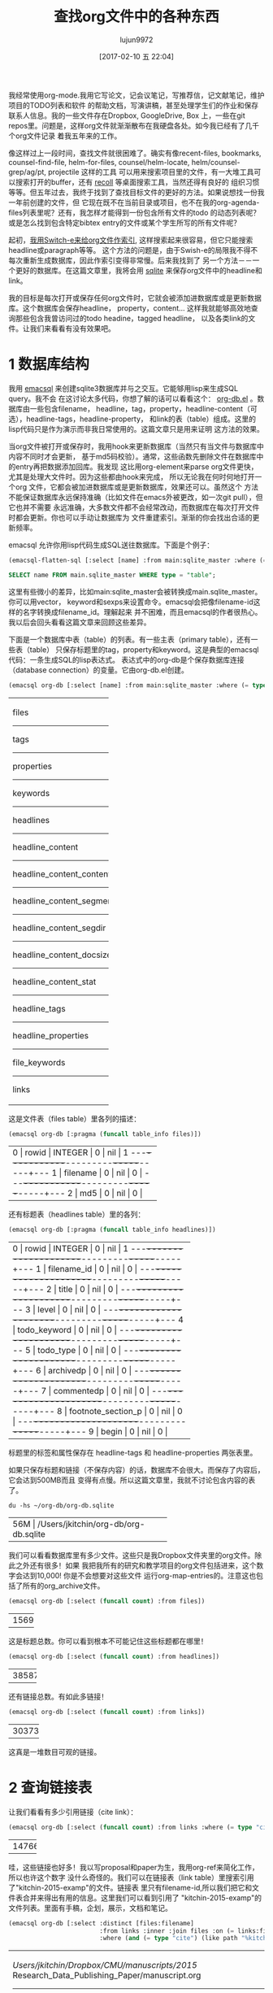 #+TITLE: 查找org文件中的各种东西
#+URL: http://kitchingroup.cheme.cmu.edu/blog/2017/01/03/Find-stuff-in-org-mode-anywhere/
#+AUTHOR: lujun9972
#+TAGS: raw
#+DATE: [2017-02-10 五 22:04]
#+LANGUAGE:  zh-CN
#+OPTIONS:  H:6 num:nil toc:t \n:nil ::t |:t ^:nil -:nil f:t *:t <:nil

我经常使用org-mode.我用它写论文，记会议笔记，写推荐信，记文献笔记，维护项目的TODO列表和软件
的帮助文档，写演讲稿，甚至处理学生们的作业和保存联系人信息。我的一些文件存在Dropbox, GoogleDrive, Box
上，一些在git repos里。问题是，这样org文件就渐渐散布在我硬盘各处。如今我已经有了几千个org文件记录
着我五年来的工作。

像这样过上一段时间，查找文件就很困难了。确实有像recent-files, bookmarks, counsel-find-file,
helm-for-files, counsel/helm-locate, helm/counsel-grep/ag/pt, projectile 这样的工具
可以用来搜索项目里的文件，有一大堆工具可以搜索打开的buffer，还有 [[https://www.lesbonscomptes.com/recoll/][recoll]] 等桌面搜索工具，当然还得有良好的
组织习惯等等。但五年过去，我终于找到了查找目标文件的更好的方法。如果说想找一份我一年前创建的文件，但
它现在既不在当前目录或项目，也不在我的org-agenda-files列表里呢？还有，我怎样才能得到一份包含所有文件的todo
的动态列表呢？或是怎么找到包含特定bibtex entry的文件或某个学生所写的所有文件呢？

起初，[[http://kitchingroup.cheme.cmu.edu/blog/2015/07/06/Indexing-headlines-in-org-files-with-swish-e-with-laser-sharp-results/][我用Switch-e来给org文件作索引]], 这样搜索起来很容易，但它只能搜索headline或paragraph等等。
这个方法的问题是，由于Swish-e的局限我不得不每次重新生成数据库，因此作索引变得非常慢。后来我找到了
另一个方法－－一个更好的数据库。在这篇文章里，我将会用 [[http://sqlite.org][sqlite]] 来保存org文件中的headline和
link。

我的目标是每次打开或保存任何org文件时，它就会被添加进数据库或是更新数据库。这个数据库会保存headline，
property，content... 这样我就能够高效地查询那些包含我曾访问过的todo headine，tagged headline，
以及各类link的文件。让我们来看看有没有效果吧。

* 1 数据库结构

我用 [[https://github.com/skeeto/emacsql][emacsql]] 来创建sqlite3数据库并与之交互。它能够用lisp来生成SQL query。我不会
在这讨论太多代码，你想了解的话可以看看这个： [[http://kitchingroup.cheme.cmu.edu/media/org-db.el][org-db.el]] 。数据库由一些包含filename，
headline，tag，property，headline-content（可选），headline-tags，headline-property，
和link的表（table）组成。这里的lisp代码只是作为演示而非我日常使用的。这篇文章只是用来证明
这方法的效果。

当org文件被打开或保存时，我用hook来更新数据库（当然只有当文件与数据库中内容不同时才会更新，
基于md5码校验）。通常，这些函数先删除文件在数据库中的entry再把数据添加回库。我发现
这比用org-element来parse org文件更快，尤其是处理大文件时。因为这些都由hook来完成，
所以无论我在何时何地打开一个org 文件，它都会被加进数据库或是更新数据库，效果还可以。虽然这个
方法不能保证数据库永远保持准确（比如文件在emacs外被更改，如一次git pull），但它也并不需要
永远准确，大多数文件都不会经常改动，而数据库在每次打开文件时都会更新。你也可以手动让数据库为
文件重建索引。渐渐的你会找出合适的更新频率。

emacsql 允许你用lisp代码生成SQL送往数据库。下面是个例子：

#+BEGIN_SRC emacs-lisp
  (emacsql-flatten-sql [:select [name] :from main:sqlite_master :where (= type table)])
#+END_SRC

#+BEGIN_SRC sql
  SELECT name FROM main.sqlite_master WHERE type = "table";
#+END_SRC

这里有些微小的差异，比如main:sqlite_master会被转换成main.sqlite_master。你可以用vector，
keyword和sexps来设置命令。emacsql会把像filename-id这样的名字转换成filename_id。理解起来
并不困难，而且emacsql的作者很热心。我以后会回头看看这篇文章来回顾这些差异。

下面是一个数据库中表（table）的列表。有一些主表（primary table），还有一些表（table）
只保存标题里的tag，property和keyword。这是典型的emacsql代码：一条生成SQL的lisp表达式。
表达式中的org-db是个保存数据库连接（database connection）的变量。它由org-db.el创建。

#+BEGIN_SRC emacs-lisp
  (emacsql org-db [:select [name] :from main:sqlite_master :where (= type table)])
#+END_SRC

+---------------------------+
| files                     |
|---------------------------|
| tags                      |
|---------------------------|
| properties                |
|---------------------------|
| keywords                  |
|---------------------------|
| headlines                 |
|---------------------------|
| headline_content          |
|---------------------------|
| headline_content_content  |
|---------------------------|
| headline_content_segments |
|---------------------------|
| headline_content_segdir   |
|---------------------------|
| headline_content_docsize  |
|---------------------------|
| headline_content_stat     |
|---------------------------|
| headline_tags             |
|---------------------------|
| headline_properties       |
|---------------------------|
| file_keywords             |
|---------------------------|
| links                     |
+---------------------------+

这是文件表（files table）里各列的描述：

#+BEGIN_SRC emacs-lisp
  (emacsql org-db [:pragma (funcall table_info files)])
#+END_SRC

+-----------------------------------------+
| 0 | rowid     | INTEGER | 0   | nil | 1 |
|---+-----------+---------+-----+-----+---|
| 1 | filename  | 0       | nil | 0   |   |
|---+-----------+---------+-----+-----+---|
| 2 | md5       | 0       | nil | 0   |   |
+-----------------------------------------+

还有标题表（headlines table）里的各列：

#+BEGIN_SRC emacs-lisp
  (emacsql org-db [:pragma (funcall table_info headlines)])
#+END_SRC

+--------------------------------------------------+
| 0 | rowid              | INTEGER | 0   | nil | 1 |
|---+--------------------+---------+-----+-----+---|
| 1 | filename_id        | 0       | nil | 0   |   |
|---+--------------------+---------+-----+-----+---|
| 2 | title              | 0       | nil | 0   |   |
|---+--------------------+---------+-----+-----+---|
| 3 | level              | 0       | nil | 0   |   |
|---+--------------------+---------+-----+-----+---|
| 4 | todo_keyword       | 0       | nil | 0   |   |
|---+--------------------+---------+-----+-----+---|
| 5 | todo_type          | 0       | nil | 0   |   |
|---+--------------------+---------+-----+-----+---|
| 6 | archivedp          | 0       | nil | 0   |   |
|---+--------------------+---------+-----+-----+---|
| 7 | commentedp         | 0       | nil | 0   |   |
|---+--------------------+---------+-----+-----+---|
| 8 | footnote_section_p | 0       | nil | 0   |   |
|---+--------------------+---------+-----+-----+---|
| 9 | begin              | 0       | nil | 0   |   |
+--------------------------------------------------+

标题里的标签和属性保存在 headline-tags 和 headline-properties 两张表里。

如果只保存标题和链接（不保存内容）的话，数据库不会很大。而保存了内容后，它会达到500MB而且
变得有点慢。所以这篇文章里，我就不讨论包含内容的表了。

#+BEGIN_SRC shell
  du -hs ~/org-db/org-db.sqlite
#+END_SRC

+--------------------------------------------+
| 56M | /Users/jkitchin/org-db/org-db.sqlite |
+--------------------------------------------+

我们可以看看数据库里有多少文件。这些只是我Dropbox文件夹里的org文件。除此之外还有很多！如果
我把我所有的研究和教学项目的org文件包括进来，这个数字会达到10,000! 你是不会想要对这些文件
运行org-map-entries的。注意这也包括了所有的org_archive文件。

#+BEGIN_SRC emacs-lisp
  (emacsql org-db [:select (funcall count) :from files])
#+END_SRC

+------+
| 1569 |
+------+

这是标题总数。你可以看到根本不可能记住这些标题都在哪里！

#+BEGIN_SRC emacs-lisp
  (emacsql org-db [:select (funcall count) :from headlines])
#+END_SRC

+-------+
| 38587 |
+-------+

还有链接总数。有如此多链接！

#+BEGIN_SRC emacs-lisp
  (emacsql org-db [:select (funcall count) :from links])
#+END_SRC

+--------+
| 303739 |
+--------+

这真是一堆数目可观的链接。

* 2 查询链接表

让我们看看有多少引用链接（cite link）：

#+BEGIN_SRC emacs-lisp
  (emacsql org-db [:select (funcall count) :from links :where (= type "cite")])
#+END_SRC

+-------+
| 14766 |
+-------+

哇，这些链接也好多！我以写proposal和paper为生，我用org-ref来简化工作，所以也许这个数字
没什么奇怪的。我们可以在链接表（link table）里搜索引用了"kitchin-2015-examp"的文件。链接表
里只有filename-id,所以我们把它和文件表合并来得出有用的信息。这里我们可以看到引用了
"kitchin-2015-examp"的文件列表。里面有手稿，企划，展示，文档和笔记。

#+BEGIN_SRC emacs-lisp
  (emacsql org-db [:select :distinct [files:filename]
                           :from links :inner :join files :on (= links:filename-id files:rowid) 
                           :where (and (= type "cite") (like path "%kitchin-2015-examp%"))])
#+END_SRC

+----------------------------------------------------------------------------+
| /Users/jkitchin/Dropbox/CMU/manuscripts/2015/                              |
| Research_Data_Publishing_Paper/manuscript.org                              |
|----------------------------------------------------------------------------|
| /Users/jkitchin/Dropbox/CMU/manuscripts/2015/                              |
| Research_Data_Publishing_Paper/manuscript-2015-06-29/manuscript.org        |
|----------------------------------------------------------------------------|
| /Users/jkitchin/Dropbox/CMU/manuscripts/2015/                              |
| Research_Data_Publishing_Paper/manuscript-2015-10-10/manuscript.org        |
|----------------------------------------------------------------------------|
| /Users/jkitchin/Dropbox/CMU/manuscripts/2015/                              |
| Research_Data_Publishing_Paper/manuscript-2016-03-09/manuscript.org        |
|----------------------------------------------------------------------------|
| /Users/jkitchin/Dropbox/CMU/manuscripts/2015/                              |
| Research_Data_Publishing_Paper/manuscript-2016-04-18/manuscript.org        |
|----------------------------------------------------------------------------|
| /Users/jkitchin/Dropbox/CMU/manuscripts/2015/human-readable-data/          |
| manuscript.org                                                             |
|----------------------------------------------------------------------------|
| /Users/jkitchin/Dropbox/CMU/manuscripts/@archive/2015/                     |
| Research_Data_Publishing_Paper/manuscript.org                              |
|----------------------------------------------------------------------------|
| /Users/jkitchin/Dropbox/CMU/manuscripts/@archive/2015/                     |
| Research_Data_Publishing_Paper/manuscript-2015-06-29/manuscript.org        |
|----------------------------------------------------------------------------|
| /Users/jkitchin/Dropbox/CMU/manuscripts/@archive/2015/                     |
| Research_Data_Publishing_Paper/manuscript-2015-10-10/manuscript.org        |
|----------------------------------------------------------------------------|
| /Users/jkitchin/Dropbox/CMU/manuscripts/@archive/2015/                     |
| Research_Data_Publishing_Paper/manuscript-2016-03-09/manuscript.org        |
|----------------------------------------------------------------------------|
| /Users/jkitchin/Dropbox/CMU/manuscripts/@archive/2015/                     |
| Research_Data_Publishing_Paper/manuscript-2016-04-18/manuscript.org        |
|----------------------------------------------------------------------------|
| /Users/jkitchin/Dropbox/CMU/manuscripts/@archive/2015/human-readable-data/ |
| manuscript.org                                                             |
|----------------------------------------------------------------------------|
| /Users/jkitchin/Dropbox/CMU/meetings/@archive/2015/BES-2015/               |
| doe-bes-wed-data-briefing/doe-bes-wed-data-sharing.org                     |
|----------------------------------------------------------------------------|
| /Users/jkitchin/Dropbox/CMU/meetings/@archive/2015/NIST-july-2015/         |
| data-sharing.org                                                           |
|----------------------------------------------------------------------------|
| /Users/jkitchin/Dropbox/CMU/meetings/@archive/2015/UD-webinar/             |
| ud-webinar.org                                                             |
|----------------------------------------------------------------------------|
| /Users/jkitchin/Dropbox/CMU/meetings/@archive/2016/AICHE/data-sharing/     |
| data-sharing.org                                                           |
|----------------------------------------------------------------------------|
| /Users/jkitchin/Dropbox/CMU/meetings/@archive/2016/Spring-ACS/data-sharing |
| /data-sharing.org                                                          |
|----------------------------------------------------------------------------|
| /Users/jkitchin/Dropbox/CMU/projects/DOE-Early-Career/annual-reports/      |
| final-report/kitchin-DESC0004031-final-report.org                          |
|----------------------------------------------------------------------------|
| /Users/jkitchin/Dropbox/CMU/proposals/@archive/2015/DOE-renewal/           |
| proposal-v2.org                                                            |
|----------------------------------------------------------------------------|
| /Users/jkitchin/Dropbox/CMU/proposals/@archive/2015/DOE-renewal/archive/   |
| proposal.org                                                               |
|----------------------------------------------------------------------------|
| /Users/jkitchin/Dropbox/CMU/proposals/@archive/2016/DOE-single-atom-alloy/ |
| proposal.org                                                               |
|----------------------------------------------------------------------------|
| /Users/jkitchin/Dropbox/CMU/proposals/@archive/2016/MRSEC/                 |
| MRSEC-IRG-metastable-materials-preproposal/IRG-concept.org                 |
|----------------------------------------------------------------------------|
| /Users/jkitchin/Dropbox/CMU/proposals/@archive/2016/ljaf-open-science/     |
| kitchin-proposal.org                                                       |
|----------------------------------------------------------------------------|
| /Users/jkitchin/Dropbox/CMU/proposals/@archive/2016/nsf-germination/       |
| project-description.org                                                    |
|----------------------------------------------------------------------------|
| /Users/jkitchin/Dropbox/CMU/proposals/@archive/2016/nsf-reu-supplement/    |
| project-description.org                                                    |
|----------------------------------------------------------------------------|
| /Users/jkitchin/Dropbox/CMU/proposals/@archive/2016/                       |
| proctor-and-gamble-education/proposal.org                                  |
|----------------------------------------------------------------------------|
| /Users/jkitchin/Dropbox/bibliography/notes.org                             |
|----------------------------------------------------------------------------|
| /Users/jkitchin/Dropbox/kitchingroup/jmax/org-ref/citeproc/readme.org      |
|----------------------------------------------------------------------------|
| /Users/jkitchin/Dropbox/kitchingroup/jmax/org-ref/citeproc/                |
| readme-unsrt.org                                                           |
|----------------------------------------------------------------------------|
| /Users/jkitchin/Dropbox/kitchingroup/jmax/org-ref/citeproc/                |
| readme-author-year.org                                                     |
|----------------------------------------------------------------------------|
| /Users/jkitchin/Dropbox/kitchingroup/jmax/org-ref/tests/test-1.org         |
|----------------------------------------------------------------------------|
| /Users/jkitchin/Dropbox/kitchingroup/jmax/org-ref/tests/sandbox/elpa/      |
| org-ref-20160122.1725/citeproc/readme.org                                  |
+----------------------------------------------------------------------------+

很明显，我们可以用这种方式生成helm和ivy这类工具的候选条目。

#+BEGIN_SRC emacs-lisp
  (ivy-read "Open: " (emacsql org-db [:select [files:filename links:begin]
                                              :from links :inner :join files :on (= links:filename-id files:rowid) 
                                              :where (and (= type "cite") (like path "%kitchin-2015-examp%"))])
            :action '(1 ("o"
                         (lambda (c)
                           (find-file (car c))
                           (goto-char (nth 1 c))
                           (org-show-entry)))))
#+END_SRC

#+BEGIN_EXAMPLE
  /Users/jkitchin/Dropbox/CMU/manuscripts/2015/human-readable-data/manuscript.org
#+END_EXAMPLE

现在，你可以找到引用任何bibtex key的所有文件。因为SQL是查询语言（query language），
你应该可以写出更复杂的查询（query），比如过滤出多次引用（multiple citation）和
不同引用等等。

* 3 查询标题

每个标题，连同它的位置，标签和属性都被保存了下来。我们可以用数据库找到带有标签或特定属性的标题。
你可以看到我的数据库里有293个标签。

#+BEGIN_SRC emacs-lisp
  (emacsql org-db [:select (funcall count) :from tags])
#+END_SRC

+-----+
| 293 |
+-----+

这里我们查找带有electrolyte标签的标题。我有时用它来标记一些相关的文献。

#+BEGIN_SRC emacs-lisp
  (emacsql org-db [:select :distinct [files:filename headlines:title]
                           :from headlines :inner :join headline-tags :on (=  headlines:rowid headline-tags:headline-id)
                           :inner :join tags :on (= tags:rowid headline-tags:tag-id)
                           :inner :join files :on (= headlines:filename-id files:rowid)
                           :where (= tags:tag "electrolyte") :limit 5])
#+END_SRC

+----------------------------------------------------------------------------+
| /Users/jkitchin/Dropbox/ | 2010 - Nickel-borate oxygen-evolving catalyst   |
| org-mode/                | that functions under benign conditions          |
| prj-doe-early-career.org |                                                 |
|--------------------------+-------------------------------------------------|
|                          | 1971 - A Correlation of the Solution Properties |
| /Users/jkitchin/Dropbox/ | and the Electrochemical Behavior of the Nickel  |
| bibliography/notes.org   | Hydroxide Electrode in Binary Aqueous Alkali    |
|                          | Hydroxides                                      |
|--------------------------+-------------------------------------------------|
| /Users/jkitchin/Dropbox/ | 1981 - Studies concerning charged nickel        |
| bibliography/notes.org   | hydroxide electrodes IV. Reversible potentials  |
|                          | in LiOH, NaOH, RbOH and CsOH                    |
|--------------------------+-------------------------------------------------|
| /Users/jkitchin/Dropbox/ | 1986 - The effect of lithium in preventing iron |
| bibliography/notes.org   | poisoning in the nickel hydroxide electrode     |
|--------------------------+-------------------------------------------------|
|                          | 1996 - The role of lithium in preventing the    |
| /Users/jkitchin/Dropbox/ | detrimental effect of iron on alkaline battery  |
| bibliography/notes.org   | nickel hydroxide electrode: A mechanistic       |
|                          | aspect                                          |
+----------------------------------------------------------------------------+

这里我们可以看到有很多带EMAIL属性的entry，这些可以作为邮件联系人。

#+BEGIN_SRC emacs-lisp
  (emacsql org-db [:select [(funcall count)] :from
                           headlines :inner :join headline-properties :on (=  headlines:rowid headline-properties:headline-id)
                           :inner :join properties :on (= properties:rowid headline-properties:property-id)
                           :where (and (= properties:property "EMAIL") (not (null headline-properties:value)))])
#+END_SRC

+------+
| 7452 |
+------+

如果你想看匹配"jkitchin"的标题，它们在这。

#+BEGIN_SRC emacs-lisp
  (emacsql org-db [:select :distinct [headlines:title headline-properties:value] :from
                           headlines :inner :join headline-properties :on (=  headlines:rowid headline-properties:headline-id)
                           :inner :join properties :on (= properties:rowid headline-properties:property-id)
                           :where (and (= properties:property "EMAIL") (like headline-properties:value "%jkitchin%"))])
#+END_SRC

+-----------------------------------------+
| John Kitchin  | jkitchin@andrew.cmu.edu |
|---------------+-------------------------|
| John Kitchin  | jkitchin@cmu.edu        |
|---------------+-------------------------|
| Kitchin, John | jkitchin@andrew.cmu.edu |
+-----------------------------------------+

这是一个查找有多少deadline是2017年的标题。看来我很忙啊！

#+BEGIN_SRC emacs-lisp
  (emacsql org-db [:select (funcall count) :from
                           headlines :inner :join headline-properties :on (=  headlines:rowid headline-properties:headline-id)
                           :inner :join properties :on (= properties:rowid headline-properties:property-id)
                           :where (and (= properties:property "DEADLINE") (glob headline-properties:value "*2017*"))])
#+END_SRC

+----+
| 50 |
+----+

* 4 查询关键字

我们也保存了文件关键字，这样就能搜索文档标题，作者等等。这里是五篇title长度超过35个字符的
文档，按照降序排列。

#+BEGIN_SRC emacs-lisp
  (emacsql org-db [:select :distinct [value] :from
                           file-keywords :inner :join keywords :on (= file-keywords:keyword-id keywords:rowid)
                           :where (and (> (funcall length value) 35) (= keywords:keyword "TITLE"))
                           :order :by value :desc
                           :limit 5])
#+END_SRC

+----------------------------------------------------------------------------+
| pycse - Python3 Computations in Science and Engineering                    |
|----------------------------------------------------------------------------|
| org-show - simple presentations in org-mode                                |
|----------------------------------------------------------------------------|
| org-mode - A Human Readable, Machine Addressable Approach to Data          |
| Archiving and Sharing in Science and Engineering                           |
|----------------------------------------------------------------------------|
| modifying emacs to make typing easier.                                     |
|----------------------------------------------------------------------------|
| jmax - John's customizations to maximize Emacs                             |
+----------------------------------------------------------------------------+

我们也可以搜索作者或别的东西。我的便签（memo）带有#+SUBJECT关键字，所以我可以找到某个
subject的便签。这里我可以轻松地找到所有带LATEX_CLASS关键字的cmu-memo：

#+BEGIN_SRC emacs-lisp
  (emacsql org-db [:select [(funcall count)] :from
                           file-keywords :inner :join keywords :on (= file-keywords:keyword-id keywords:rowid)
                           :where (and (= value "cmu-memo") (= keywords:keyword "LATEX_CLASS"))
                           :limit 5])
#+END_SRC

+-----+
| 119 |
+-----+

有119条符合条件的便签。能够找出它们真是不错。

* 5 全文搜索

理论上，数据库里有标题内容（headline content）的表, 它也完全是可搜索的。我发现加上这些表
的话数据库变得有点慢，体积也增长到500GB，所以现在我把它们略去不谈。

* 6 总结

真正有趣的地方在这。当所有表合并在一起时，查询写起来有点繁琐。但是其中一些查询可以
包装起来成为函数。尽管把所有的概念对应地转变成SQL中概念要费点功夫，但我喜欢lisp式的查询。
一个包装起来的函数可能像下面这样：

#+BEGIN_SRC emacs-lisp
  (org-db-query (and (= properties:property "DEADLINE") (glob headline-properties:value "*2017*")))
#+END_SRC

使用tag或property来匹配的话就像下面这样。有时要写类似上面那样的代码的话，字符串不得不展开。
我不清楚这有多难。用上 [[https://github.com/skeeto/rdp][a recursive descent parser]] (由emacsql作者编写) 应该就容易多了。

#+BEGIN_SRC emacs-lisp
  (org-db-query "DEADLINE={2017}")
#+END_SRC

数据库的效果还可以。对于大型的org文件，更新数据库时有明显的停顿，因为更新时Emacs
处于block的状态。我可以通过计时器 (timer) 来按顺序更新数据库甚至定时更新。数据库并不
需要保持实时更新，因为下次搜索时它们也不一定完全准确。至少目前来说这还不是个大问题。我
关注过 [[https://xapian.org][xapian]] （一个搜索引擎函数库：Search Engine Library）因为mu4e使用它。利用外部
函数库而非emacs来parse org文件也许会好一点。但这似乎是个大工程，可能得到下个暑假才能
弄完。

用外部函数库的另一个好处是“忽略样式”（ignore pattern）或是一些防止被建索引的文件特性。
比如我用org-mode维护一个加密的密码文件，但是当我打开它时，数据库就会建立它的纯文本的索引。
正如你在目录间跳转时会尽量避开 .dropbox.cache 这样的目录，这样不加筛选地建立索引可是个
大问题，不解决好的话，这个方法就还不够完善。
